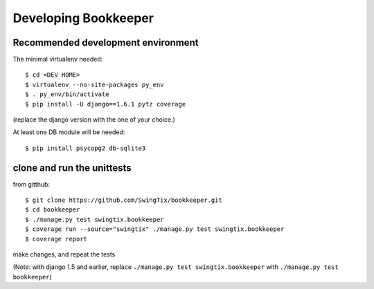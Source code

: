 Developing Bookkeeper
=====================

Recommended development environment
-----------------------------------

The minimal virtualenv needed::

    $ cd <DEV HOME>
    $ virtualenv --no-site-packages py_env
    $ . py_env/bin/activate
    $ pip install -U django==1.6.1 pytz coverage

(replace the django version with the one of your choice.)

At least one DB module will be needed::

    $ pip install psycopg2 db-sqlite3

clone and run the unittests
---------------------------

from gitthub::

    $ git clone https://github.com/SwingTix/bookkeeper.git 
    $ cd bookkeeper
    $ ./manage.py test swingtix.bookkeeper
    $ coverage run --source="swingtix" ./manage.py test swingtix.bookkeeper
    $ coverage report

make changes, and repeat the tests

(Note: with django 1.5 and earlier, replace ``./manage.py test swingtix.bookkeeper`` with ``./manage.py test bookkeeper``)


